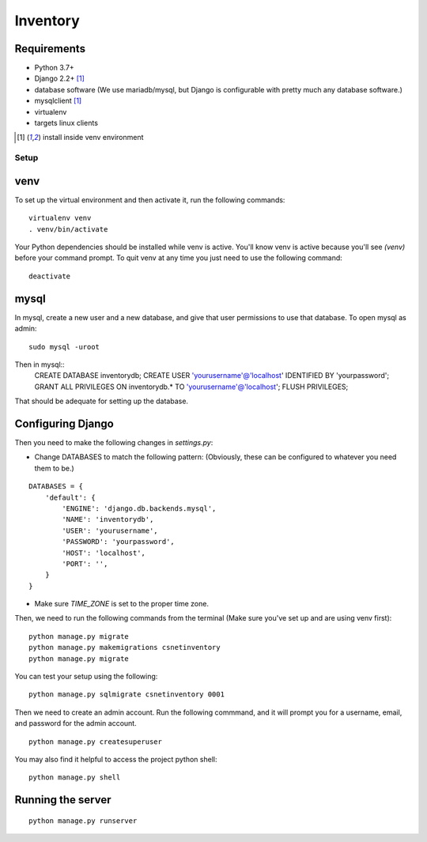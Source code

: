 =========
Inventory
=========
Requirements
------------
- Python 3.7+
- Django 2.2+ [1]_
- database software (We use mariadb/mysql, but Django is configurable with pretty much any database software.)
- mysqlclient [1]_
- virtualenv
- targets linux clients

.. [1] install inside venv environment

Setup
=====

venv
----

To set up the virtual environment and then activate it, run the following commands:

::

    virtualenv venv
    . venv/bin/activate

Your Python dependencies should be installed while venv is active.
You'll know venv is active because you'll see `(venv)` before your command prompt.
To quit venv at any time you just need to use the following command:

::

    deactivate

mysql
-----

In mysql, create a new user and a new database, and give that user permissions to use that database.
To open mysql as admin:

::

    sudo mysql -uroot

Then in mysql::
    CREATE DATABASE inventorydb;
    CREATE USER 'yourusername'@'localhost' IDENTIFIED BY 'yourpassword';
    GRANT ALL PRIVILEGES ON inventorydb.* TO 'yourusername'@'localhost';
    FLUSH PRIVILEGES;

That should be adequate for setting up the database.


Configuring Django
------------------
Then you need to make the following changes in `settings.py`:

- Change DATABASES to match the following pattern: (Obviously, these can be configured to whatever you need them to be.)

::

    DATABASES = {
        'default': {
            'ENGINE': 'django.db.backends.mysql',
            'NAME': 'inventorydb',
            'USER': 'yourusername',
            'PASSWORD': 'yourpassword',
            'HOST': 'localhost',
            'PORT': '',
        }
    }

- Make sure `TIME_ZONE` is set to the proper time zone.

Then, we need to run the following commands from the
terminal (Make sure you've set up and are using venv first):

::

    python manage.py migrate
    python manage.py makemigrations csnetinventory
    python manage.py migrate

You can test your setup using the following:

::

    python manage.py sqlmigrate csnetinventory 0001


Then we need to create an admin account. Run the following commmand,
and it will prompt you for a username, email, and password for the admin account.

::

    python manage.py createsuperuser

You may also find it helpful to access the project python shell:

::

    python manage.py shell

Running the server
------------------

::

    python manage.py runserver

